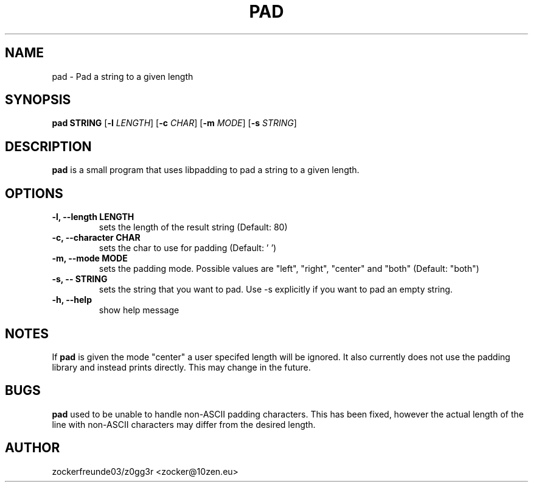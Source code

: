 .TH PAD 1 2022-03-04 GNU

.SH NAME
pad \- Pad a string to a given length

.SH SYNOPSIS
.B pad STRING
[\fB\-l\fR \fILENGTH\fR]
[\fB\-c\fR \fICHAR\fR]
[\fB\-m\fR \fIMODE\fR]
[\fB\-s\fR \fISTRING\fR]

.SH DESCRIPTION
.B pad
is a small program that uses libpadding to pad a string to a given length.

.SH OPTIONS
.TP
.B \-l, \-\-length LENGTH
sets the length of the result string (Default: 80)
.TP
.B \-c, \-\-character CHAR
sets the char to use for padding (Default: ' ')
.TP
.B \-m, \-\-mode MODE
sets the padding mode. Possible values are "left", "right", "center" and "both" (Default: "both")
.TP
.B \-s, \-\- STRING
sets the string that you want to pad. Use \-s explicitly if you want to pad an empty string.
.TP
.B \-h, \-\-help
show help message

.SH NOTES
If
.B pad
is given the mode "center" a user specifed length will be ignored. It also currently does not use the 
padding library and instead prints directly. This may change in the future.

.SH BUGS
.B pad
used to be unable to handle non-ASCII padding characters. This has been fixed, however
the actual length of the line with non-ASCII characters may differ from the desired length.

.SH AUTHOR
zockerfreunde03/z0gg3r <zocker@10zen.eu>
